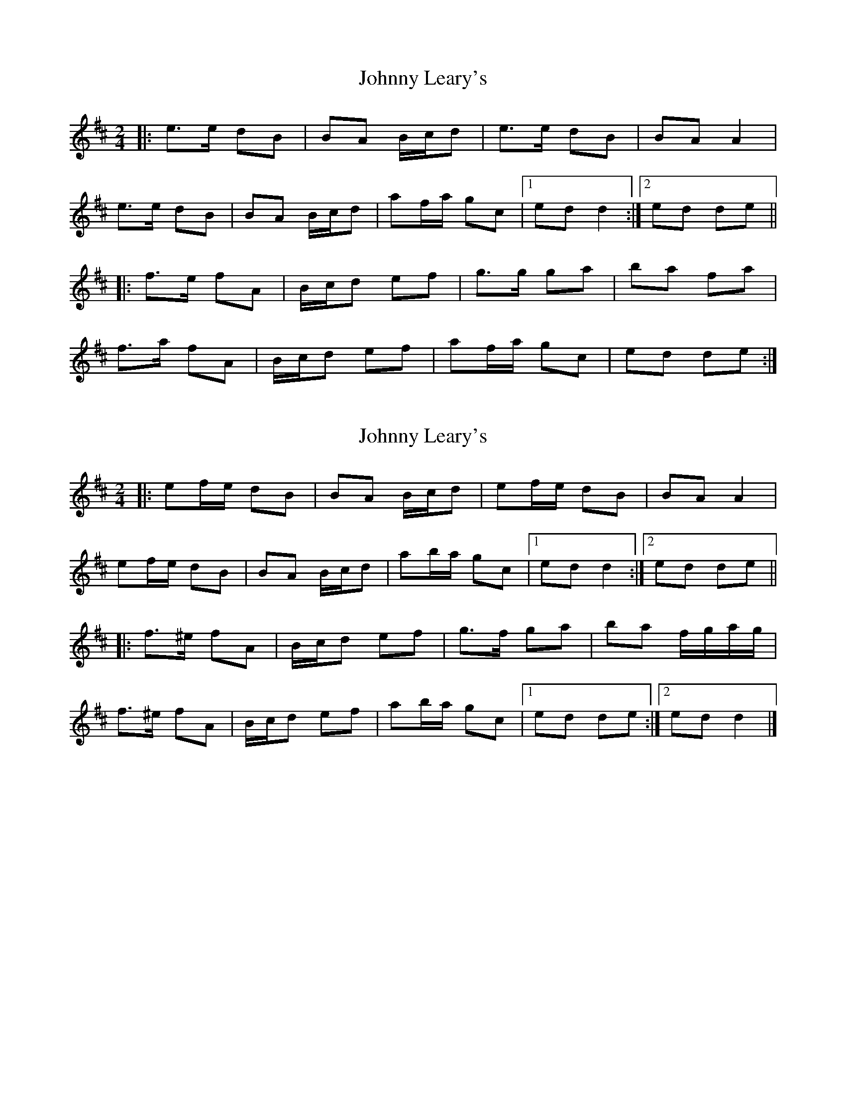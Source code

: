 X: 1
T: Johnny Leary's
Z: gian marco
S: https://thesession.org/tunes/2420#setting2420
R: polka
M: 2/4
L: 1/8
K: Dmaj
|:e>e dB|BA B/c/d|e>e dB|BA A2|
e>e dB|BA B/c/d|af/a/ gc|1ed d2:|2ed de||
|:f>e fA|B/c/d ef|g>g ga|ba fa|
f>a fA|B/c/d ef|af/a/ gc|ed de:|
X: 2
T: Johnny Leary's
Z: ceolachan
S: https://thesession.org/tunes/2420#setting20901
R: polka
M: 2/4
L: 1/8
K: Dmaj
|: ef/e/ dB | BA B/c/d | ef/e/ dB | BA A2 |
ef/e/ dB | BA B/c/d | ab/a/ gc |[1 ed d2 :|[2 ed de ||
|:f>^e fA | B/c/d ef | g>f ga | ba f/g/a/g/ |
f>^e fA | B/c/d ef | ab/a/ gc |[1 ed de :|[2 ed d2 |]
X: 3
T: Johnny Leary's
Z: ceolachan
S: https://thesession.org/tunes/2420#setting20902
R: polka
M: 2/4
L: 1/8
K: Gmaj
|: AB/A/ GE | ED E/F/G | AB/A/ GE | ED D2 |
AB/A/ GE | ED E/F/G | de/d/ cF |[1 AG G2 :|[2 AG GA ||
|: B>^A BD | E/F/G AB | c>B B/c/d | ed dc |
B>^A BD | E/F/G AB | de/d/ cF |[1 AG GA :|[2 AG G2 |]
